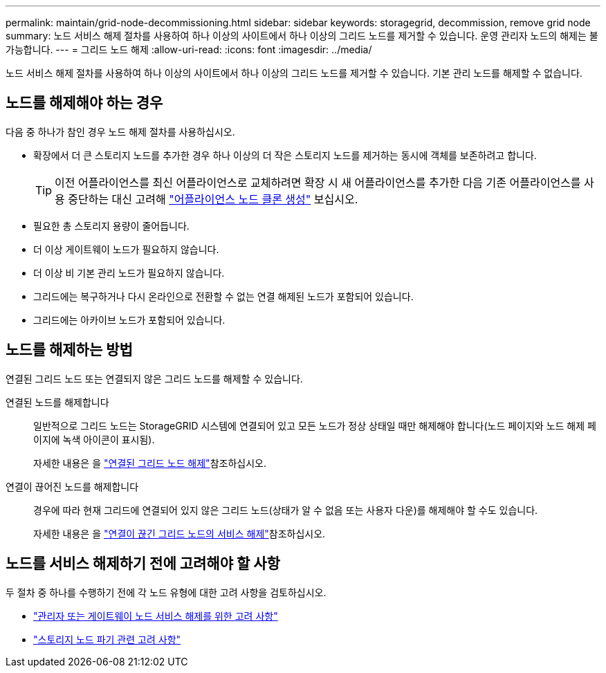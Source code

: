 ---
permalink: maintain/grid-node-decommissioning.html 
sidebar: sidebar 
keywords: storagegrid, decommission, remove grid node 
summary: 노드 서비스 해제 절차를 사용하여 하나 이상의 사이트에서 하나 이상의 그리드 노드를 제거할 수 있습니다. 운영 관리자 노드의 해제는 불가능합니다. 
---
= 그리드 노드 해제
:allow-uri-read: 
:icons: font
:imagesdir: ../media/


[role="lead"]
노드 서비스 해제 절차를 사용하여 하나 이상의 사이트에서 하나 이상의 그리드 노드를 제거할 수 있습니다. 기본 관리 노드를 해제할 수 없습니다.



== 노드를 해제해야 하는 경우

다음 중 하나가 참인 경우 노드 해제 절차를 사용하십시오.

* 확장에서 더 큰 스토리지 노드를 추가한 경우 하나 이상의 더 작은 스토리지 노드를 제거하는 동시에 객체를 보존하려고 합니다.
+

TIP: 이전 어플라이언스를 최신 어플라이언스로 교체하려면 확장 시 새 어플라이언스를 추가한 다음 기존 어플라이언스를 사용 중단하는 대신 고려해 https://docs.netapp.com/us-en/storagegrid-appliances/commonhardware/how-appliance-node-cloning-works.html["어플라이언스 노드 클론 생성"^] 보십시오.

* 필요한 총 스토리지 용량이 줄어듭니다.
* 더 이상 게이트웨이 노드가 필요하지 않습니다.
* 더 이상 비 기본 관리 노드가 필요하지 않습니다.
* 그리드에는 복구하거나 다시 온라인으로 전환할 수 없는 연결 해제된 노드가 포함되어 있습니다.
* 그리드에는 아카이브 노드가 포함되어 있습니다.




== 노드를 해제하는 방법

연결된 그리드 노드 또는 연결되지 않은 그리드 노드를 해제할 수 있습니다.

연결된 노드를 해제합니다:: 일반적으로 그리드 노드는 StorageGRID 시스템에 연결되어 있고 모든 노드가 정상 상태일 때만 해제해야 합니다(노드 페이지와 노드 해제 페이지에 녹색 아이콘이 표시됨).
+
--
자세한 내용은 을 link:decommissioning-connected-grid-nodes.html["연결된 그리드 노드 해제"]참조하십시오.

--
연결이 끊어진 노드를 해제합니다:: 경우에 따라 현재 그리드에 연결되어 있지 않은 그리드 노드(상태가 알 수 없음 또는 사용자 다운)를 해제해야 할 수도 있습니다.
+
--
자세한 내용은 을 link:decommissioning-disconnected-grid-nodes.html["연결이 끊긴 그리드 노드의 서비스 해제"]참조하십시오.

--




== 노드를 서비스 해제하기 전에 고려해야 할 사항

두 절차 중 하나를 수행하기 전에 각 노드 유형에 대한 고려 사항을 검토하십시오.

* link:considerations-for-decommissioning-admin-or-gateway-nodes.html["관리자 또는 게이트웨이 노드 서비스 해제를 위한 고려 사항"]
* link:considerations-for-decommissioning-storage-nodes.html["스토리지 노드 파기 관련 고려 사항"]

